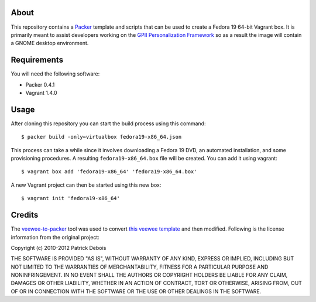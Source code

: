 About
=====

This repository contains a `Packer <http://www.packer.io/>`_ template and scripts that can be used to create a Fedora 19 64-bit Vagrant box. It is primarily meant to assist developers working on the `GPII Personalization Framework <https://github.com/GPII/linux>`_ so as a result the image will contain a GNOME desktop environment.

Requirements
============

You will need the following software:

* Packer 0.4.1
* Vagrant 1.4.0

Usage
=====

After cloning this repository you can start the build process using this command: ::

  $ packer build -only=virtualbox fedora19-x86_64.json

This process can take a while since it involves downloading a Fedora 19 DVD, an automated installation, and some provisioning procedures. A resulting ``fedora19-x86_64.box`` file will be created. You can add it using vagrant: ::

  $ vagrant box add 'fedora19-x86_64' 'fedora19-x86_64.box'

A new Vagrant project can then be started using this new box: ::

  $ vagrant init 'fedora19-x86_64'

Credits
=======

The `veewee-to-packer <https://github.com/mitchellh/veewee-to-packer>`_ tool was used to convert `this veewee template <https://github.com/jedi4ever/veewee/tree/master/templates/Fedora-19-x86_64>`_ and then modified. Following is the license information from the original project:

Copyright (c) 2010-2012 Patrick Debois

THE SOFTWARE IS PROVIDED "AS IS", WITHOUT WARRANTY OF ANY KIND, EXPRESS OR
IMPLIED, INCLUDING BUT NOT LIMITED TO THE WARRANTIES OF MERCHANTABILITY,
FITNESS FOR A PARTICULAR PURPOSE AND NONINFRINGEMENT. IN NO EVENT SHALL THE
AUTHORS OR COPYRIGHT HOLDERS BE LIABLE FOR ANY CLAIM, DAMAGES OR OTHER
LIABILITY, WHETHER IN AN ACTION OF CONTRACT, TORT OR OTHERWISE, ARISING FROM,
OUT OF OR IN CONNECTION WITH THE SOFTWARE OR THE USE OR OTHER DEALINGS IN
THE SOFTWARE.
